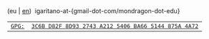 #+BEGIN_EXPORT html
<div id="email">
(eu | <a href="http://www.garitano.info/" title="English">en</a>)&nbsp;&nbsp;igaritano-at-{gmail-dot-com/mondragon-dot-edu}
</div>
<div id="pgp">
<table>
<tr>
<td><a href="contact/igaritano@mondragon.edu_gpg.asc" title="GPG"><tt>GPG: </tt></a></td>
<td><a href="contact/igaritano@mondragon.edu_gpg.asc" title="GPG"><tt>3C6B D82F 8D93 2743 A212 5406 BA66 5144 875A 4A72</tt></a></td>
</tr>
</table>
</div>
#+END_EXPORT
